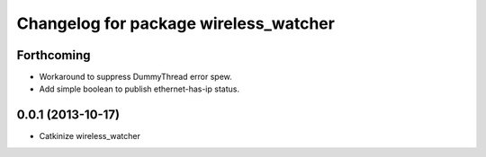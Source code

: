 ^^^^^^^^^^^^^^^^^^^^^^^^^^^^^^^^^^^^^^
Changelog for package wireless_watcher
^^^^^^^^^^^^^^^^^^^^^^^^^^^^^^^^^^^^^^

Forthcoming
-----------
* Workaround to suppress DummyThread error spew.
* Add simple boolean to publish ethernet-has-ip status.

0.0.1 (2013-10-17)
------------------
* Catkinize wireless_watcher
